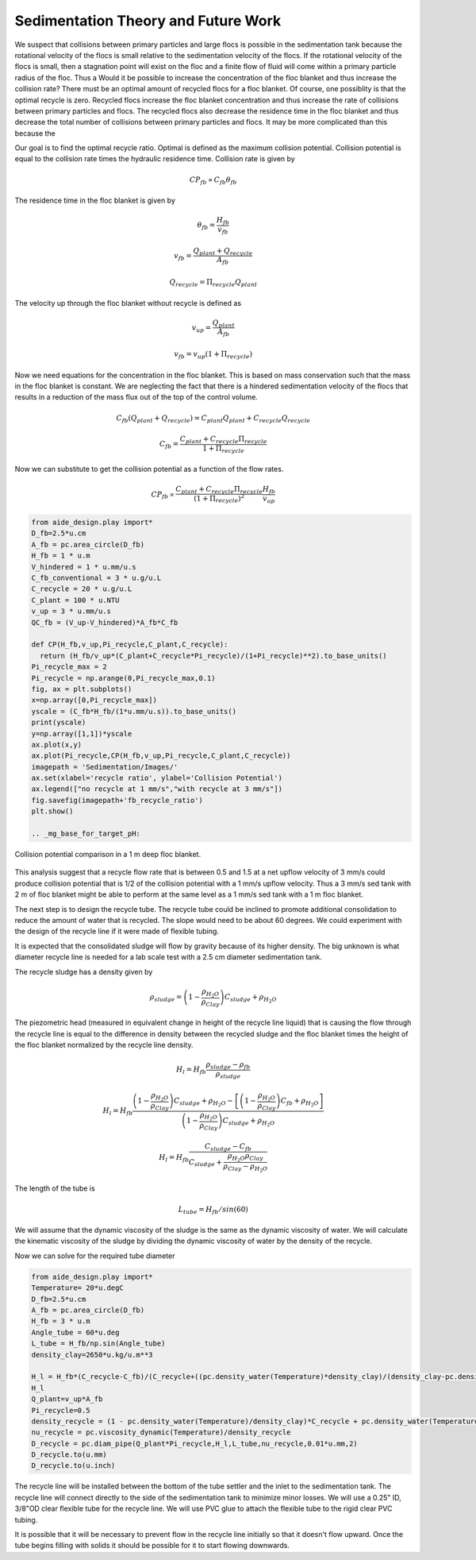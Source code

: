 Sedimentation Theory and Future Work
================================

We suspect that collisions between primary particles and large flocs is possible in the sedimentation tank because the rotational velocity of the flocs is small relative to the sedimentation velocity of the flocs. If the rotational velocity of the flocs is small, then a stagnation point will exist on the floc and a finite flow of fluid will come within a primary particle radius of the floc. Thus a
Would it be possible to increase the concentration of the floc blanket and thus increase the collision rate? There must be an optimal amount of recycled flocs for a floc blanket. Of course, one possiblity is that the optimal recycle is zero. Recycled flocs increase the floc blanket concentration and thus increase the rate of collisions between primary particles and flocs. The recycled flocs also decrease the residence time in the floc blanket and thus decrease the total number of collisions between primary particles and flocs. It may be more complicated than this because the

Our goal is to find the optimal recycle ratio. Optimal is defined as the maximum collision potential. Collision potential is equal to the collision rate times the hydraulic residence time. Collision rate is given by

.. math:: CP_{fb} \propto C_{fb} \theta_{fb}

The residence time in the floc blanket is given by

.. math:: \theta_{fb} = \frac{H_{fb}}{v_{fb}}

.. math:: v_{fb} = \frac{Q_{plant} + Q_{recycle}}{A_{fb}}

.. math:: Q_{recycle} = \Pi_{recycle}Q_{plant}

The velocity up through the floc blanket without recycle is defined as

.. math:: v_{up} = \frac{Q_{plant}}{A_{fb}}

.. math:: v_{fb} = v_{up}\left( 1 + \Pi_{recycle} \right)

Now we need equations for the concentration in the floc blanket. This is based on mass conservation such that the mass in the floc blanket is constant. We are neglecting the fact that there is a hindered sedimentation velocity of the flocs that results in a reduction of the mass flux out of the top of the control volume.

.. math:: C_{fb}\left( Q_{plant}+Q_{recycle} \right) = C_{plant}Q_{plant} + C_{recycle}Q_{recycle}

.. math:: C_{fb} = \frac{C_{plant} + C_{recycle}\Pi_{recycle}}{1+\Pi_{recycle}}

Now we can substitute to get the collision potential as a function of the flow rates.

.. math:: CP_{fb} \propto \frac{C_{plant} + C_{recycle}\Pi_{recycle}}{\left( 1 + \Pi_{recycle} \right)^2}  \frac{H_{fb}} {v_{up}}

.. code:: python

 from aide_design.play import*
 D_fb=2.5*u.cm
 A_fb = pc.area_circle(D_fb)
 H_fb = 1 * u.m
 V_hindered = 1 * u.mm/u.s
 C_fb_conventional = 3 * u.g/u.L
 C_recycle = 20 * u.g/u.L
 C_plant = 100 * u.NTU
 v_up = 3 * u.mm/u.s
 QC_fb = (V_up-V_hindered)*A_fb*C_fb

 def CP(H_fb,v_up,Pi_recycle,C_plant,C_recycle):
   return (H_fb/v_up*(C_plant+C_recycle*Pi_recycle)/(1+Pi_recycle)**2).to_base_units()
 Pi_recycle_max = 2
 Pi_recycle = np.arange(0,Pi_recycle_max,0.1)
 fig, ax = plt.subplots()
 x=np.array([0,Pi_recycle_max])
 yscale = (C_fb*H_fb/(1*u.mm/u.s)).to_base_units()
 print(yscale)
 y=np.array([1,1])*yscale
 ax.plot(x,y)
 ax.plot(Pi_recycle,CP(H_fb,v_up,Pi_recycle,C_plant,C_recycle))
 imagepath = 'Sedimentation/Images/'
 ax.set(xlabel='recycle ratio', ylabel='Collision Potential')
 ax.legend(["no recycle at 1 mm/s","with recycle at 3 mm/s"])
 fig.savefig(imagepath+'fb_recycle_ratio')
 plt.show()

 .. _mg_base_for_target_pH:
.. figure::    Images/fb_recycle_ratio.png
     :width: 700px
     :align: center
     :alt: mg base for target pH

     Collision potential comparison in a 1 m deep floc blanket.

This analysis suggest that a recycle flow rate that is between 0.5 and 1.5 at a net upflow velocity of 3 mm/s could produce collision potential that is 1/2 of the collision potential with a 1 mm/s upflow velocity. Thus a 3 mm/s sed tank with 2 m of floc blanket might be able to perform at the same level as a 1 mm/s sed tank with a 1 m floc blanket.

The next step is to design the recycle tube. The recycle tube could be inclined to promote additional consolidation to reduce the amount of water that is recycled. The slope would need to be about 60 degrees. We could experiment with the design of the recycle line if it were made of flexible tubing.

It is expected that the consolidated sludge will flow by gravity because of its higher density. The big unknown is what diameter recycle line is needed for a lab scale test with a 2.5 cm diameter sedimentation tank.

The recycle sludge has a density given by

.. math:: \rho_{sludge} = \left( 1 - \frac{\rho_{H_2O}}{\rho_{Clay}} \right) C_{sludge} + \rho_{H_2O}

The piezometric head (measured in equivalent change in height of the recycle line liquid) that is causing the flow through the recycle line is equal to the difference in density between the recycled sludge and the floc blanket times the height of the floc blanket normalized by the recycle line density.

.. math:: H_l = H_{fb}\frac{\rho_{sludge} - \rho_{fb}}{\rho_{sludge}}

.. math:: H_l = H_{fb}\frac{\left( 1 - \frac{\rho_{H_2O}}{\rho_{Clay}} \right) C_{sludge} + \rho_{H_2O} -\left[  \left( 1 - \frac{\rho_{H_2O}}{\rho_{Clay}} \right) C_{fb} + \rho_{H_2O} \right]} {\left( 1 - \frac{\rho_{H_2O}}{\rho_{Clay}} \right) C_{sludge} + \rho_{H_2O}}


.. math:: H_l = H_{fb}\frac{ C_{sludge} -C_{fb}} { C_{sludge} + \frac{\rho_{H_2O}\rho_{Clay}}{  \rho_{Clay} -\rho_{H_2O} }}

The length of the tube is

.. math:: L_{tube} = H_{fb}/sin(60)

We will assume that the dynamic viscosity of the sludge is the same as the dynamic viscosity of water. We will calculate the kinematic viscosity of the sludge by dividing the dynamic viscosity of water by the density of the recycle.

Now we can solve for the required tube diameter

.. code:: python

 from aide_design.play import*
 Temperature= 20*u.degC
 D_fb=2.5*u.cm
 A_fb = pc.area_circle(D_fb)
 H_fb = 3 * u.m
 Angle_tube = 60*u.deg
 L_tube = H_fb/np.sin(Angle_tube)
 density_clay=2650*u.kg/u.m**3

 H_l = H_fb*(C_recycle-C_fb)/(C_recycle+((pc.density_water(Temperature)*density_clay)/(density_clay-pc.density_water(Temperature))))
 H_l
 Q_plant=v_up*A_fb
 Pi_recycle=0.5
 density_recycle = (1 - pc.density_water(Temperature)/density_clay)*C_recycle + pc.density_water(Temperature)
 nu_recycle = pc.viscosity_dynamic(Temperature)/density_recycle
 D_recycle = pc.diam_pipe(Q_plant*Pi_recycle,H_l,L_tube,nu_recycle,0.01*u.mm,2)
 D_recycle.to(u.mm)
 D_recycle.to(u.inch)

The recycle line will be installed between the bottom of the tube settler and the inlet to the sedimentation tank. The recycle line will connect  directly to the side of the sedimentation tank to minimize minor losses. We will use a 0.25" ID, 3/8"OD clear flexible tube for the recycle line. We will use PVC glue to attach the flexible tube to the rigid clear PVC tubing.

It is possible that it will be necessary to prevent flow in the recycle line initially so that it doesn't flow upward. Once the tube begins filling with solids it should be possible for it to start flowing downwards.
